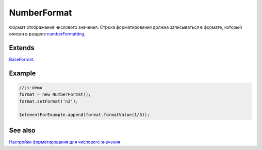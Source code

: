 NumberFormat
============

Формат отображения числового значения. Строка форматирования должна
записываться в формате, который описан в разделе
`numberFormatting <../../Culture/Culture.numberFormatting.html>`__.

Extends
-------

`BaseFormat <../BaseFormat>`__.

Example
-------

.. code:: js

    //js-demo
    format = new NumberFormat();
    format.setFormat('n2');

    $elementForExample.append(format.formatValue(1/3));

See also
--------

`Настройки форматирования для числового
значения <../../Culture/Culture.numberFormatting.html>`__

